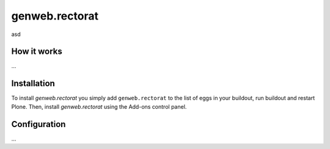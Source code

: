 ====================
genweb.rectorat
====================

asd

How it works
============

...


Installation
============

To install `genweb.rectorat` you simply add ``genweb.rectorat``
to the list of eggs in your buildout, run buildout and restart Plone.
Then, install `genweb.rectorat` using the Add-ons control panel.


Configuration
=============

...


